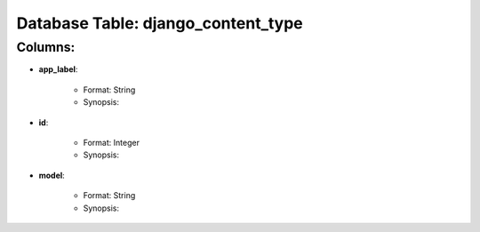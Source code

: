 .. File generated by /opt/cloudscheduler/utilities/schema_doc - DO NOT EDIT
..
.. To modify the contents of this file:
..   1. edit the template file "/opt/cloudscheduler/docs/schema_doc/tables/django_content_type"
..   2. run the utility "/opt/cloudscheduler/utilities/schema_doc"
..

Database Table: django_content_type
===================================


Columns:
^^^^^^^^

* **app_label**:

   * Format: String
   * Synopsis:

* **id**:

   * Format: Integer
   * Synopsis:

* **model**:

   * Format: String
   * Synopsis:

